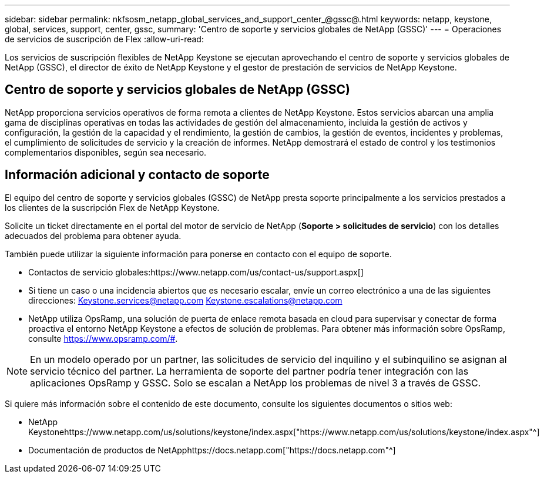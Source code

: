 ---
sidebar: sidebar 
permalink: nkfsosm_netapp_global_services_and_support_center_@gssc@.html 
keywords: netapp, keystone, global, services, support, center, gssc, 
summary: 'Centro de soporte y servicios globales de NetApp (GSSC)' 
---
= Operaciones de servicios de suscripción de Flex
:allow-uri-read: 


[role="lead"]
Los servicios de suscripción flexibles de NetApp Keystone se ejecutan aprovechando el centro de soporte y servicios globales de NetApp (GSSC), el director de éxito de NetApp Keystone y el gestor de prestación de servicios de NetApp Keystone.



== Centro de soporte y servicios globales de NetApp (GSSC)

NetApp proporciona servicios operativos de forma remota a clientes de NetApp Keystone. Estos servicios abarcan una amplia gama de disciplinas operativas en todas las actividades de gestión del almacenamiento, incluida la gestión de activos y configuración, la gestión de la capacidad y el rendimiento, la gestión de cambios, la gestión de eventos, incidentes y problemas, el cumplimiento de solicitudes de servicio y la creación de informes. NetApp demostrará el estado de control y los testimonios complementarios disponibles, según sea necesario.



== Información adicional y contacto de soporte

El equipo del centro de soporte y servicios globales (GSSC) de NetApp presta soporte principalmente a los servicios prestados a los clientes de la suscripción Flex de NetApp Keystone.

Solicite un ticket directamente en el portal del motor de servicio de NetApp (*Soporte > solicitudes de servicio*) con los detalles adecuados del problema para obtener ayuda.

También puede utilizar la siguiente información para ponerse en contacto con el equipo de soporte.

* Contactos de servicio globales:https://www.netapp.com/us/contact-us/support.aspx[]
* Si tiene un caso o una incidencia abiertos que es necesario escalar, envíe un correo electrónico a una de las siguientes direcciones: Keystone.services@netapp.com Keystone.escalations@netapp.com
* NetApp utiliza OpsRamp, una solución de puerta de enlace remota basada en cloud para supervisar y conectar de forma proactiva el entorno NetApp Keystone a efectos de solución de problemas. Para obtener más información sobre OpsRamp, consulte https://www.opsramp.com/#[].



NOTE: En un modelo operado por un partner, las solicitudes de servicio del inquilino y el subinquilino se asignan al servicio técnico del partner. La herramienta de soporte del partner podría tener integración con las aplicaciones OpsRamp y GSSC. Solo se escalan a NetApp los problemas de nivel 3 a través de GSSC.

Si quiere más información sobre el contenido de este documento, consulte los siguientes documentos o sitios web:

* NetApp Keystonehttps://www.netapp.com/us/solutions/keystone/index.aspx["https://www.netapp.com/us/solutions/keystone/index.aspx"^]
* Documentación de productos de NetApphttps://docs.netapp.com["https://docs.netapp.com"^]

